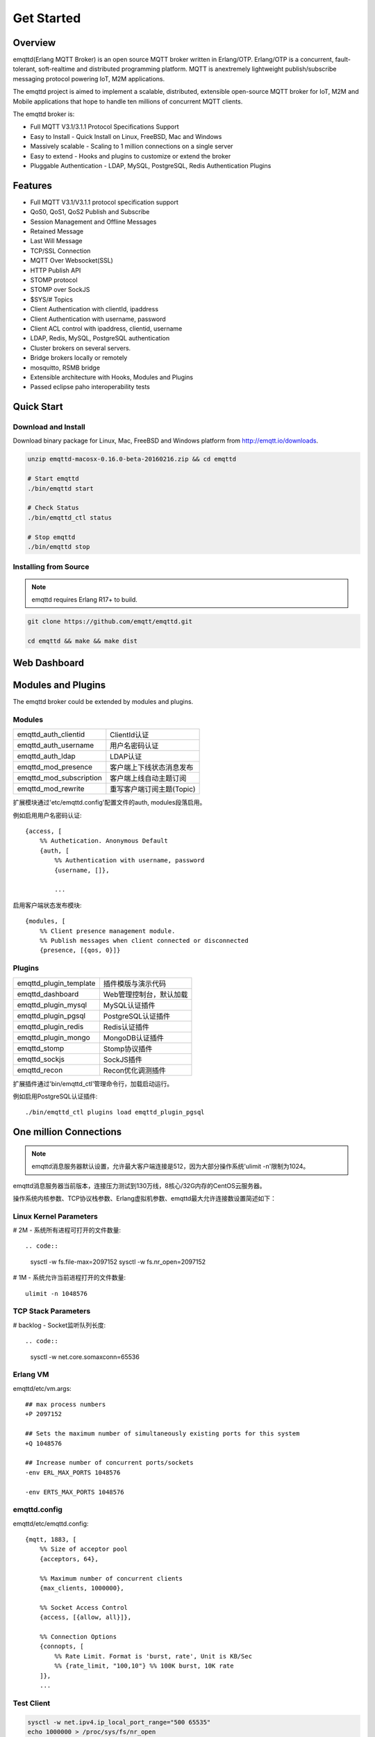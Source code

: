 
.. _getstarted:

===========
Get Started
===========

--------
Overview
--------

emqttd(Erlang MQTT Broker) is an open source MQTT broker written in Erlang/OTP. Erlang/OTP is a concurrent, fault-tolerant, soft-realtime and distributed programming platform. MQTT is anextremely lightweight publish/subscribe messaging protocol powering IoT, M2M applications.

The emqttd project is aimed to implement a scalable, distributed, extensible open-source MQTT broker for IoT, M2M and Mobile applications that hope to handle ten millions of concurrent MQTT clients.

The emqttd broker is:

* Full MQTT V3.1/3.1.1 Protocol Specifications Support
* Easy to Install - Quick Install on Linux, FreeBSD, Mac and Windows
* Massively scalable - Scaling to 1 million connections on a single server
* Easy to extend - Hooks and plugins to customize or extend the broker
* Pluggable Authentication - LDAP, MySQL, PostgreSQL, Redis Authentication Plugins


--------
Features
--------

* Full MQTT V3.1/V3.1.1 protocol specification support
* QoS0, QoS1, QoS2 Publish and Subscribe
* Session Management and Offline Messages
* Retained Message
* Last Will Message
* TCP/SSL Connection
* MQTT Over Websocket(SSL)
* HTTP Publish API
* STOMP protocol
* STOMP over SockJS
* $SYS/# Topics
* Client Authentication with clientId, ipaddress
* Client Authentication with username, password
* Client ACL control with ipaddress, clientid, username
* LDAP, Redis, MySQL, PostgreSQL authentication
* Cluster brokers on several servers.
* Bridge brokers locally or remotely
* mosquitto, RSMB bridge
* Extensible architecture with Hooks, Modules and Plugins
* Passed eclipse paho interoperability tests


-----------
Quick Start
-----------

Download and Install
--------------------

Download binary package for Linux, Mac, FreeBSD and Windows platform from http://emqtt.io/downloads.

.. code:: console

    unzip emqttd-macosx-0.16.0-beta-20160216.zip && cd emqttd

    # Start emqttd
    ./bin/emqttd start

    # Check Status
    ./bin/emqttd_ctl status

    # Stop emqttd
    ./bin/emqttd stop

Installing from Source
-----------------------

.. NOTE:: emqttd requires Erlang R17+ to build.

.. code:: console

    git clone https://github.com/emqtt/emqttd.git

    cd emqttd && make && make dist

--------------------
Web Dashboard
--------------------

.. image:: ./_static/images/dashboard.png


-------------------
Modules and Plugins
-------------------

The emqttd broker could be extended by modules and plugins.

Modules
-------

+-------------------------+-----------------------------------+
| emqttd_auth_clientid    | ClientId认证                      |
+-------------------------+-----------------------------------+
| emqttd_auth_username    | 用户名密码认证                    |
+-------------------------+-----------------------------------+
| emqttd_auth_ldap        | LDAP认证                          |
+-------------------------+-----------------------------------+
| emqttd_mod_presence     | 客户端上下线状态消息发布          |
+-------------------------+-----------------------------------+
| emqttd_mod_subscription | 客户端上线自动主题订阅            |
+-------------------------+-----------------------------------+
| emqttd_mod_rewrite      | 重写客户端订阅主题(Topic)         |
+-------------------------+-----------------------------------+

扩展模块通过'etc/emqttd.config'配置文件的auth, modules段落启用。

例如启用用户名密码认证::

    {access, [
        %% Authetication. Anonymous Default
        {auth, [
            %% Authentication with username, password
            {username, []},

            ...

启用客户端状态发布模块::

    {modules, [
        %% Client presence management module.
        %% Publish messages when client connected or disconnected
        {presence, [{qos, 0}]}

Plugins
--------

+-------------------------+-----------------------------------+
| emqttd_plugin_template  | 插件模版与演示代码                |
+-------------------------+-----------------------------------+
| emqttd_dashboard        | Web管理控制台，默认加载           |
+-------------------------+-----------------------------------+
| emqttd_plugin_mysql     | MySQL认证插件                     |
+-------------------------+-----------------------------------+
| emqttd_plugin_pgsql     | PostgreSQL认证插件                |
+-------------------------+-----------------------------------+
| emqttd_plugin_redis     | Redis认证插件                     |
+-------------------------+-----------------------------------+
| emqttd_plugin_mongo     | MongoDB认证插件                   |
+-------------------------+-----------------------------------+
| emqttd_stomp            | Stomp协议插件                     |
+-------------------------+-----------------------------------+
| emqttd_sockjs           | SockJS插件                        |
+-------------------------+-----------------------------------+
| emqttd_recon            | Recon优化调测插件                 |
+-------------------------+-----------------------------------+

扩展插件通过'bin/emqttd_ctl'管理命令行，加载启动运行。

例如启用PostgreSQL认证插件::

    ./bin/emqttd_ctl plugins load emqttd_plugin_pgsql

----------------------------------
One million Connections
----------------------------------

.. NOTE::

    emqttd消息服务器默认设置，允许最大客户端连接是512，因为大部分操作系统'ulimit -n'限制为1024。

emqttd消息服务器当前版本，连接压力测试到130万线，8核心/32G内存的CentOS云服务器。

操作系统内核参数、TCP协议栈参数、Erlang虚拟机参数、emqttd最大允许连接数设置简述如下：

Linux Kernel Parameters
-----------------------

# 2M - 系统所有进程可打开的文件数量::

.. code::

    sysctl -w fs.file-max=2097152
    sysctl -w fs.nr_open=2097152

# 1M - 系统允许当前进程打开的文件数量::

    ulimit -n 1048576

TCP Stack Parameters
-----------------------

# backlog - Socket监听队列长度::

.. code::

    sysctl -w net.core.somaxconn=65536

Erlang VM
-----------------

emqttd/etc/vm.args::

    ## max process numbers
    +P 2097152

    ## Sets the maximum number of simultaneously existing ports for this system
    +Q 1048576

    ## Increase number of concurrent ports/sockets
    -env ERL_MAX_PORTS 1048576

    -env ERTS_MAX_PORTS 1048576

emqttd.config
-----------------

emqttd/etc/emqttd.config::

        {mqtt, 1883, [
            %% Size of acceptor pool
            {acceptors, 64},

            %% Maximum number of concurrent clients
            {max_clients, 1000000},

            %% Socket Access Control
            {access, [{allow, all}]},

            %% Connection Options
            {connopts, [
                %% Rate Limit. Format is 'burst, rate', Unit is KB/Sec
                %% {rate_limit, "100,10"} %% 100K burst, 10K rate
            ]},
            ...

Test Client
-----------

.. code::

    sysctl -w net.ipv4.ip_local_port_range="500 65535"
    echo 1000000 > /proc/sys/fs/nr_open

----------------------
emqtt Client Libraries
----------------------

GitHub: https://github.com/emqtt

+--------------------+----------------------+
| `emqttc`_          | Erlang MQTT Client   |
+--------------------+----------------------+
| `emqtt_benchmark`_ | MQTT benchmark Tool  |
+--------------------+----------------------+
| `CocoaMQTT`_       | Swift MQTT Client    |
+--------------------+----------------------+
| `QMQTT`_           | QT MQTT Client       |
+--------------------+----------------------+

.. _emqttc:          https://github.com/emqtt/emqttc
.. _emqtt_benchmark: https://github.com/emqtt/emqtt_benchmark
.. _CocoaMQTT:       https://github.com/emqtt/CocoaMQTT
.. _QMQTT:           https://github.com/emqtt/qmqtt

